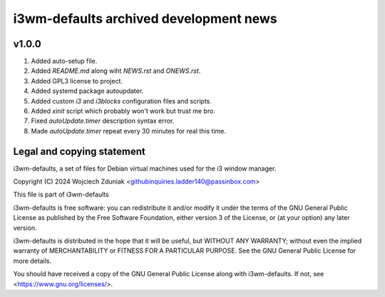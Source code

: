 i3wm-defaults archived development news
~~~~~~~~~~~~~~~~~~~~~~~~~~~~~~

v1.0.0
""""""""""

(1) Added auto-setup file.
(2) Added *README.md* along wiht *NEWS.rst* and *ONEWS.rst*.
(3) Added GPL3 license to project.
(4) Added systemd package autoupdater.
(5) Added custom *i3* and *i3blocks* configuration files and scripts.
(6) Added *xinit* script which probably won't work but trust me bro.
(7) Fixed *autoUpdate.timer* description syntax error.
(8) Made *autoUpdate.timer* repeat every 30 minutes for real this time.

Legal and copying statement
""""""""""""""""""""""""""""""""""""""""""

i3wm-defaults, a set of files for Debian virtual machines used for the i3 window manager.

Copyright (C) 2024 Wojciech Zduniak <githubinquiries.ladder140@passinbox.com>

This file is part of i3wm-defaults

i3wm-defaults is free software: you can redistribute it and/or modify
it under the terms of the GNU General Public License as published by
the Free Software Foundation, either version 3 of the License, or
(at your option) any later version.

i3wm-defaults is distributed in the hope that it will be useful,
but WITHOUT ANY WARRANTY; without even the implied warranty of
MERCHANTABILITY or FITNESS FOR A PARTICULAR PURPOSE.  See the
GNU General Public License for more details.

You should have received a copy of the GNU General Public License
along with i3wm-defaults. If not, see <https://www.gnu.org/licenses/>.